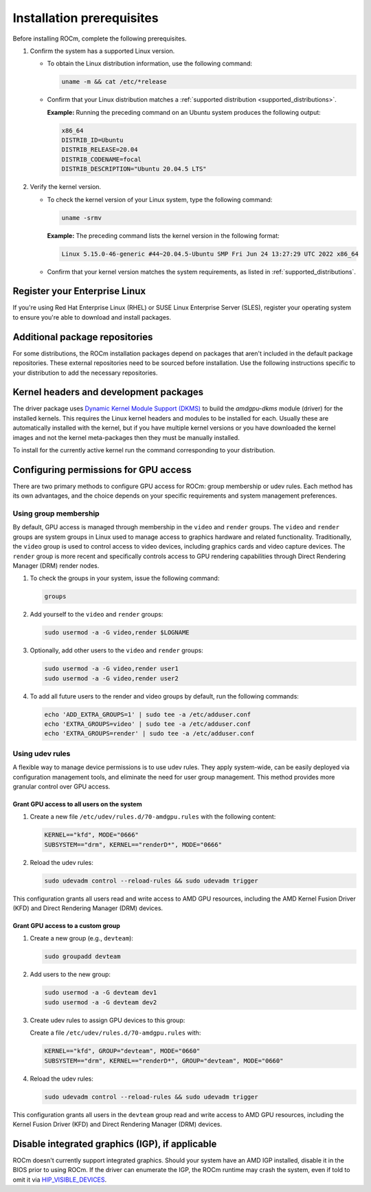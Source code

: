 .. meta::
  :description: Installation prerequisites
  :keywords: installation prerequisites, AMD, ROCm

*********************************************************************
Installation prerequisites
*********************************************************************

Before installing ROCm, complete the following prerequisites.

1. Confirm the system has a supported Linux version.

   * To obtain the Linux distribution information, use the following command:

     .. code-block:: shell

          uname -m && cat /etc/*release

   * Confirm that your Linux distribution matches a :ref:`supported distribution <supported_distributions>`.

     **Example:** Running the preceding command on an Ubuntu system produces the following output:

     .. code-block:: shell

            x86_64
            DISTRIB_ID=Ubuntu
            DISTRIB_RELEASE=20.04
            DISTRIB_CODENAME=focal
            DISTRIB_DESCRIPTION="Ubuntu 20.04.5 LTS"

.. _verify_kernel_version:

2. Verify the kernel version.

   * To check the kernel version of your Linux system, type the following command:

     .. code-block:: shell

            uname -srmv

     **Example:** The preceding command lists the kernel version in the following format:

     .. code-block:: shell

            Linux 5.15.0-46-generic #44~20.04.5-Ubuntu SMP Fri Jun 24 13:27:29 UTC 2022 x86_64

   * Confirm that your kernel version matches the system requirements, as listed in :ref:`supported_distributions`.

.. _register-enterprise-linux:

Register your Enterprise Linux
==========================================================

If you're using Red Hat Enterprise Linux (RHEL) or SUSE Linux Enterprise Server (SLES), register
your operating system to ensure you're able to download and install packages.

.. tab-set::

  .. tab-item:: Ubuntu
        :sync: ubuntu-tab

        There is no registration required for Ubuntu.

  .. tab-item:: Red Hat Enterprise Linux
        :sync: rhel-tab

        Typically you can register by following the step-by-step user interface.
        If you need to register by command line, use the following commands:

        .. code-block:: shell

            subscription-manager register --username <username> --password <password>
            subscription-manager attach --auto

        More details about `registering for RHEL <https://access.redhat.com/solutions/253273>`_

  .. tab-item:: SUSE Linux Enterprise Server
        :sync: sle-tab

        Typically you can register by following the step-by-step user interface.
        If you need to register by command line, use the following commands:
            
        .. code-block:: shell

            SUSEConnect -r <REGCODE>

        More details about `registering for SLES <https://www.suse.com/support/kb/doc/?id=000018564>`_


Additional package repositories
==========================================================

For some distributions, the ROCm installation packages depend on packages that aren't included in the default package
repositories. These external repositories need to be sourced before installation. Use the following
instructions specific to your distribution to add the necessary repositories.

.. tab-set::

    .. tab-item:: Ubuntu
        :sync: ubuntu-tab

        All ROCm installation packages are available in the default Ubuntu repositories.

    .. tab-item:: Red Hat Enterprise Linux
        :sync: rhel-tab

        1. Add the EPEL repository.

           .. datatemplate:nodata::

               .. tab-set::

                  {% for os_release in config.html_context['rhel_release_version_numbers']  %}

                      .. tab-item:: RHEL {{ os_release }}

                        .. code-block:: shell

                            wget https://dl.fedoraproject.org/pub/epel/epel-release-latest-{{ os_release }}.noarch.rpm
                            sudo rpm -ivh epel-release-latest-{{ os_release }}.noarch.rpm

                  {% endfor %}

        2. Enable the CodeReady Linux Builder (CRB) repository.

           In order to enable CRB, you may need to install ``dnf-plugin-config-manager`` first.

           .. code-block:: shell

               sudo dnf install dnf-plugin-config-manager
               sudo crb enable

    .. tab-item:: SUSE Linux Enterprise Server
        :sync: sle-tab

        Add a few modules with SUSEConnect, along with the Perl language and Education repositories.

        .. datatemplate:nodata::

            .. tab-set::

                {% for os_version in config.html_context['sles_version_numbers'] %}
                {% set os_release, os_sp  = os_version.split('.') %}

                .. tab-item:: SLES {{ os_version }}

                    .. code-block:: shell

                        SUSEConnect -p sle-module-desktop-applications/{{ os_version }}/x86_64
                        SUSEConnect -p sle-module-development-tools/{{ os_version }}/x86_64
                        SUSEConnect -p PackageHub/{{ os_version }}/x86_64
                        sudo zypper addrepo https://download.opensuse.org/repositories/devel:/languages:/perl/{{ os_version }}/devel:languages:perl.repo
                        sudo zypper addrepo https://download.opensuse.org/repositories/Education/{{ os_version }}/Education.repo

                {% endfor %}

Kernel headers and development packages
================================================================

The driver package uses
`Dynamic Kernel Module Support (DKMS) <https://en.wikipedia.org/wiki/Dynamic_Kernel_Module_Support>`_
to build the `amdgpu-dkms` module (driver) for the installed kernels. This requires the Linux kernel
headers and modules to be installed for each. Usually these are automatically installed with the kernel,
but if you have multiple kernel versions or you have downloaded the kernel images and not the kernel
meta-packages then they must be manually installed.

To install for the currently active kernel run the command corresponding to your distribution.

.. tab-set::

    .. tab-item:: Ubuntu
        :sync: ubuntu-tab

        .. code-block:: shell

            sudo apt install "linux-headers-$(uname -r)" "linux-modules-extra-$(uname -r)"

    .. tab-item:: Red Hat Enterprise Linux
        :sync: rhel-tab

        .. code-block:: shell

            sudo dnf install "kernel-headers-$(uname -r)" "kernel-devel-$(uname -r)"


    .. tab-item:: SUSE Linux Enterprise Server
        :sync: sle-tab

        .. code-block:: shell

            sudo zypper install kernel-default-devel

.. _group_permissions:

Configuring permissions for GPU access
================================================================

There are two primary methods to configure GPU access for ROCm: group membership or
udev rules. Each method has its own advantages, and the choice depends on your 
specific requirements and system management preferences.

Using group membership
--------------------------------------------------------------------

By default, GPU access is managed through membership in the ``video`` and ``render`` groups.
The ``video`` and ``render`` groups are system groups in Linux used to manage access 
to graphics hardware and related functionality. Traditionally, the ``video`` group is used 
to control access to video devices, including graphics cards and video capture devices. 
The ``render`` group is more recent and specifically controls access to GPU rendering capabilities 
through Direct Rendering Manager (DRM) render nodes.

1. To check the groups in your system, issue the following command:

   .. code-block:: shell

       groups

2. Add yourself to the ``video`` and ``render`` groups:

   .. code-block:: shell

      sudo usermod -a -G video,render $LOGNAME

3. Optionally, add other users to the ``video`` and ``render`` groups:

   .. code-block:: shell

      sudo usermod -a -G video,render user1
      sudo usermod -a -G video,render user2

4. To add all future users to the render and video groups by default, run the following commands:

   .. code-block:: shell

      echo 'ADD_EXTRA_GROUPS=1' | sudo tee -a /etc/adduser.conf
      echo 'EXTRA_GROUPS=video' | sudo tee -a /etc/adduser.conf
      echo 'EXTRA_GROUPS=render' | sudo tee -a /etc/adduser.conf

Using udev rules
--------------------------------------------------------------------
A flexible way to manage device permissions is to use udev rules. They apply system-wide, can be 
easily deployed via configuration management tools, and eliminate the need for user group management. 
This method provides more granular control over GPU access.

Grant GPU access to all users on the system
^^^^^^^^^^^^^^^^^^^^^^^^^^^^^^^^^^^^^^^^^^^^^^^^^^^^^^^^^^^^^^^^^^^^

1. Create a new file ``/etc/udev/rules.d/70-amdgpu.rules`` with the following content:

   .. code-block:: shell

      KERNEL=="kfd", MODE="0666"
      SUBSYSTEM=="drm", KERNEL=="renderD*", MODE="0666"

2. Reload the udev rules:

   .. code-block:: shell

      sudo udevadm control --reload-rules && sudo udevadm trigger

This configuration grants all users read and write access to AMD GPU resources, 
including the AMD Kernel Fusion Driver (KFD) and Direct Rendering Manager (DRM) devices.

Grant GPU access to a custom group
^^^^^^^^^^^^^^^^^^^^^^^^^^^^^^^^^^^^^^^^^^^^^^^^^^^^^^^^^^^^^^^^^^^^

1. Create a new group (e.g., ``devteam``):

   .. code-block:: shell

      sudo groupadd devteam

2. Add users to the new group:

   .. code-block:: shell

      sudo usermod -a -G devteam dev1
      sudo usermod -a -G devteam dev2

3. Create udev rules to assign GPU devices to this group:

   Create a file ``/etc/udev/rules.d/70-amdgpu.rules`` with:

   .. code-block:: shell

      KERNEL=="kfd", GROUP="devteam", MODE="0660"
      SUBSYSTEM=="drm", KERNEL=="renderD*", GROUP="devteam", MODE="0660"

4. Reload the udev rules:

   .. code-block:: shell

      sudo udevadm control --reload-rules && sudo udevadm trigger

This configuration grants all users in the ``devteam`` group read and write access to AMD GPU resources, 
including the Kernel Fusion Driver (KFD) and Direct Rendering Manager (DRM) devices.

Disable integrated graphics (IGP), if applicable
================================================================

ROCm doesn't currently support integrated graphics. Should your system have an
AMD IGP installed, disable it in the BIOS prior to using ROCm. If the driver can
enumerate the IGP, the ROCm runtime may crash the system, even if told to omit
it via `HIP_VISIBLE_DEVICES <https://rocm.docs.amd.com/en/latest/conceptual/gpu-isolation.html#hip-visible-devices>`_.
